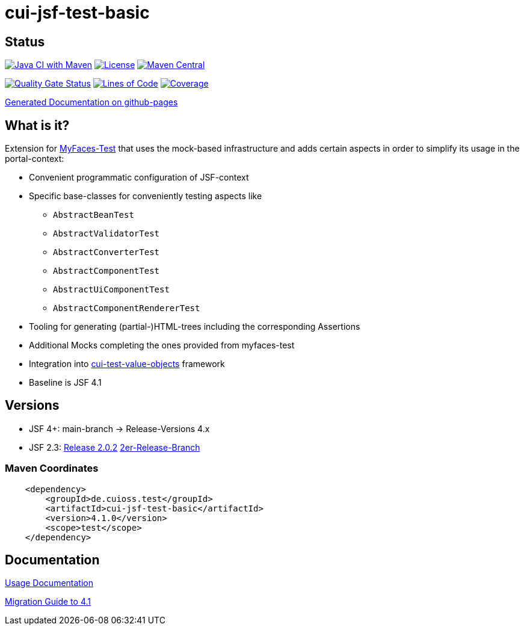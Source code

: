 = cui-jsf-test-basic

== Status

image:https://github.com/cuioss/cui-jsf-test-basic/actions/workflows/maven.yml/badge.svg[Java CI with Maven,link=https://github.com/cuioss/cui-jsf-test-basic/actions/workflows/maven.yml]
image:http://img.shields.io/:license-apache-blue.svg[License,link=http://www.apache.org/licenses/LICENSE-2.0.html]
image:https://img.shields.io/maven-central/v/de.cuioss.test/cui-jsf-test-basic.svg[Maven Central,link=https://central.sonatype.com/artifact/de.cuioss.test/cui-jsf-test-basic]

https://sonarcloud.io/summary/new_code?id=cuioss_cui-jsf-test-basic[image:https://sonarcloud.io/api/project_badges/measure?project=cuioss_cui-jsf-test-basic&metric=alert_status[Quality
Gate Status]]
image:https://sonarcloud.io/api/project_badges/measure?project=cuioss_cui-jsf-test-basic&metric=ncloc[Lines of Code,link=https://sonarcloud.io/summary/new_code?id=cuioss_cui-jsf-test-basic]
image:https://sonarcloud.io/api/project_badges/measure?project=cuioss_cui-jsf-test-basic&metric=coverage[Coverage,link=https://sonarcloud.io/summary/new_code?id=cuioss_cui-jsf-test-basic]

https://cuioss.github.io/cui-jsf-test-basic/about.html[Generated Documentation on github-pages]

== What is it?

Extension for http://myfaces.apache.org/test/index.html[MyFaces-Test] that uses the mock-based infrastructure and adds certain aspects in order to simplify its usage in the portal-context:

* Convenient programmatic configuration of JSF-context
* Specific base-classes for conveniently testing aspects like
** `AbstractBeanTest`
** `AbstractValidatorTest`
** `AbstractConverterTest`
** `AbstractComponentTest`
** `AbstractUiComponentTest`
** `AbstractComponentRendererTest`
* Tooling for generating (partial-)HTML-trees including the corresponding Assertions
* Additional Mocks completing the ones provided from myfaces-test
* Integration into https://github.com/cuioss/cui-test-value-objects[cui-test-value-objects] framework
* Baseline is JSF 4.1

== Versions

- JSF 4+: main-branch -> Release-Versions 4.x
- JSF 2.3: https://github.com/cuioss/cui-jsf-test-basic/releases/tag/2.0.2[Release 2.0.2] https://github.com/cuioss/cui-jsf-test-basic/tree/release/v2[2er-Release-Branch]

=== Maven Coordinates

[source,xml]
----
    <dependency>
        <groupId>de.cuioss.test</groupId>
        <artifactId>cui-jsf-test-basic</artifactId>
        <version>4.1.0</version>
        <scope>test</scope>
    </dependency>
----

== Documentation

link:doc/usage.adoc[Usage Documentation]

link:doc/migration/4.1.adoc[Migration Guide to 4.1]
